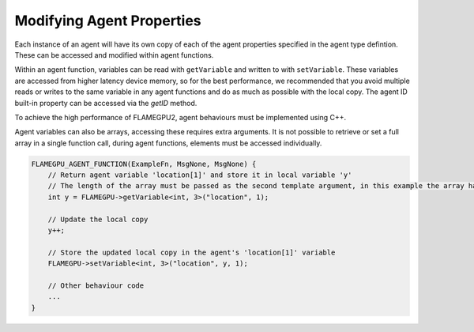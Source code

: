 Modifying Agent Properties
==========================

Each instance of an agent will have its own copy of each of the agent properties specified in the agent type defintion.
These can be accessed and modified within agent functions. 

Within an agent function, variables can be read with ``getVariable`` and written to with ``setVariable``.
These variables are accessed from higher latency device memory, so for the best performance, we recommended
that you avoid multiple reads or writes to the same variable in any agent functions and do as much as possible
with the local copy. The agent ID built-in property can be accessed via the `getID` method.

To achieve the high performance of FLAMEGPU2, agent behaviours must be implemented using C++. 

.. tabs::

  .. code-tab:: cpp

    FLAMEGPU_AGENT_FUNCTION(ExampleFn, MsgNone, MsgNone) {
        // Get the value of agent variable 'x' and store it in local variable 'x'
        int x = FLAMEGPU->getVariable<int>("x");

        // Modify the variable in some way
        x = x + 1;

        // Store the updated value in the agent's 'x' variable
        FLAMEGPU->setVariable<int>("x", x);

        // Other behaviour code
        ...
    }

Agent variables can also be arrays, accessing these requires extra arguments. It is not possible to retrieve or set a full array
in a single function call, during agent functions, elements must be accessed individually.

.. code:: cpp

    FLAMEGPU_AGENT_FUNCTION(ExampleFn, MsgNone, MsgNone) {
        // Return agent variable 'location[1]' and store it in local variable 'y'
        // The length of the array must be passed as the second template argument, in this example the array has a length of 3
        int y = FLAMEGPU->getVariable<int, 3>("location", 1);

        // Update the local copy
        y++;

        // Store the updated local copy in the agent's 'location[1]' variable
        FLAMEGPU->setVariable<int, 3>("location", y, 1);

        // Other behaviour code
        ...
    }